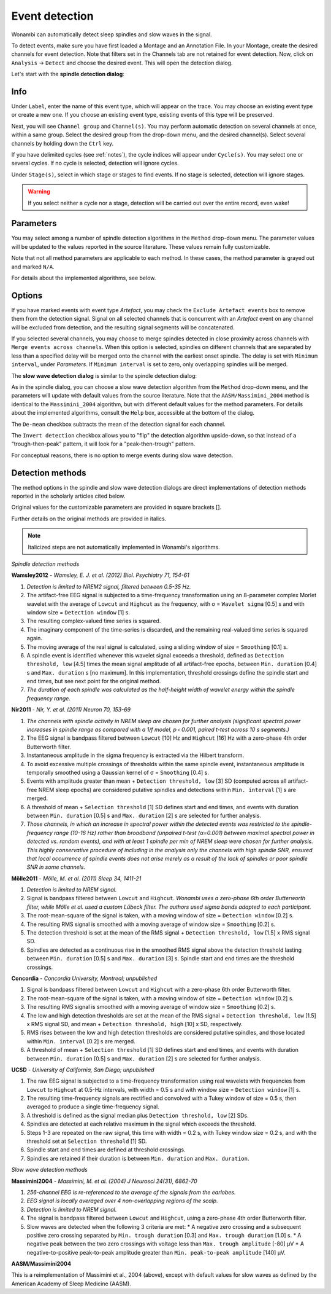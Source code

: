 Event detection
===============

Wonambi can automatically detect sleep spindles and slow waves in the signal.

To detect events, make sure you have first loaded a Montage and an Annotation File.
In your Montage, create the desired channels for event detection. Note that filters set in the Channels tab are not retained for event detection.
Now, click on ``Analysis`` -> ``Detect`` and choose the desired event. This will open the detection dialog. 

Let's start with the **spindle detection dialog**:

.. image:: images/notes_16_spindledialog.png

Info
----

Under ``Label``, enter the name of this event type, which will appear on the trace. 
You may choose an existing event type or create a new one. 
If you choose an existing event type, existing events of this type will be preserved.

Next, you will see ``Channel group`` and ``Channel(s)``. 
You may perform automatic detection on several channels at once, within a same group. 
Select the desired group from the drop-down menu, and the desired channel(s). 
Select several channels by holding down the ``Ctrl`` key.

If you have delimited cycles (see :ref:`notes`), the cycle indices will appear under ``Cycle(s)``. 
You may select one or several cycles.
If no cycle is selected, detection will ignore cycles.

Under ``Stage(s)``, select in which stage or stages to find events. 
If no stage is selected, detection will ignore stages.

.. WARNING::
   If you select neither a cycle nor a stage, detection will be carried out over the entire record, even wake!

Parameters
----------

You may select among a number of spindle detection algorithms in the ``Method`` drop-down menu.
The parameter values will be updated to the values reported in the source literature.
These values remain fully customizable.

Note that not all method parameters are applicable to each method. 
In these cases, the method parameter is grayed out and marked ``N/A``.

For details about the implemented algorithms, see below.

Options
-------

If you have marked events with event type *Artefact*, you may check the ``Exclude Artefact events`` box to remove them from the detection signal.
Signal on all selected channels that is concurrent with an *Artefact* event on any channel will be excluded from detection, and the resulting signal segments will be concatenated.

If you selected several channels, you may choose to merge spindles detected in close proximity across channels with ``Merge events across channels``.
When this option is selected, spindles on different channels that are separated by less than a specified delay will be merged onto the channel with the earliest onset spindle.
The delay is set with ``Minimum interval``, under *Parameters*. If ``Minimum interval`` is set to zero, only overlapping spindles will be merged.

The **slow wave detection dialog** is similar to the spindle detection dialog:

.. image:: images/notes_17_slowwavedialog.png

As in the spindle dialog, you can choose a slow wave detection algorithm from the ``Method`` drop-down menu, and the parameters will update with default values from the source literature.
Note that the ``AASM/Massimini_2004`` method is identical to the ``Massimini_2004`` algorithm, but with different default values for the method parameters.
For details about the implemented algorithms, consult the ``Help`` box, accessible at the bottom of the dialog.

The ``De-mean`` checkbox subtracts the mean of the detection signal for each channel.

The ``Invert detection`` checkbox allows you to "flip" the detection algorithm upside-down, so that instead of a "trough-then-peak" pattern, it will look for a "peak-then-trough" pattern.

For conceptual reasons, there is no option to merge events during slow wave detection.

Detection methods
-----------------

The method options in the spindle and slow wave detection dialogs are direct implementations of detection methods reported in the scholarly articles cited below.

Original values for the customizable parameters are provided in square brackets [].

Further details on the original methods are provided in italics.

.. NOTE::
   Italicized steps are not automatically implemented in Wonambi's algorithms.

*Spindle detection methods*

**Wamsley2012** - *Wamsley, E. J. et al. (2012) Biol. Psychiatry 71, 154-61*

#. *Detection is limited to NREM2 signal, filtered between 0.5-35 Hz.*
#. The artifact-free EEG signal is subjected to a time-frequency transformation using an 8-parameter complex Morlet wavelet with the average of ``Lowcut`` and ``Highcut`` as the frequency, with σ = ``Wavelet sigma`` [0.5] s and with window size = ``Detection window`` [1] s.
#. The resulting complex-valued time series is squared.
#. The imaginary component of the time-series is discarded, and the remaining real-valued time series is squared again.
#. The moving average of the real signal is calculated, using a sliding window of size = ``Smoothing`` [0.1] s.
#. A spindle event is identified whenever this wavelet signal exceeds a threshold, defined as ``Detection threshold, low`` [4.5] times the mean signal amplitude of all artifact-free epochs, between ``Min. duration`` [0.4] s and ``Max. duration`` s [no maximum]. In this implementation, threshold crossings define the spindle start and end times, but see next point for the original method.
#. *The duration of each spindle was calculated as the half-height width of wavelet energy within the spindle frequency range.*

**Nir2011** - *Nir, Y. et al. (2011) Neuron 70, 153-69*

#. *The channels with spindle activity in NREM sleep are chosen for further analysis (significant spectral power increases in spindle range as compared with a 1/f model, p ‹ 0.001, paired t-test across 10 s segments.)*
#. The EEG signal is bandpass filtered between ``Lowcut`` [10] Hz and ``Highcut`` [16] Hz with a zero-phase 4th order Butterworth filter. 
#. Instantaneous amplitude in the sigma frequency is extracted via the Hilbert transform.
#. To avoid excessive multiple crossings of thresholds within the same spindle event, instantaneous amplitude is temporally smoothed using a Gaussian kernel of σ = ``Smoothing`` [0.4] s.
#. Events with amplitude greater than mean + ``Detection threshold, low`` [3] SD (computed across all artifact-free NREM sleep epochs) are considered putative spindles and detections within ``Min. interval`` [1] s are merged.
#. A threshold of mean + ``Selection threshold`` [1] SD defines start and end times, and events with duration between ``Min. duration`` [0.5] s and ``Max. duration`` [2] s are selected for further analysis.
#. *Those channels, in which an increase in spectral power within the detected events was restricted to the spindle-frequency range (10-16 Hz) rather than broadband (unpaired t-test (α=0.001) between maximal spectral power in detected vs. random events), and with at least 1 spindle per min of NREM sleep were chosen for further analysis. This highly conservative procedure of including in the analysis only the channels with high spindle SNR, ensured that local occurrence of spindle events does not arise merely as a result of the lack of spindles or poor spindle SNR in some channels.*

**Mölle2011** - *Mölle, M. et al. (2011) Sleep 34, 1411-21*

#. *Detection is limited to NREM signal.*
#. Signal is bandpass filtered between ``Lowcut`` and ``Highcut``. *Wonambi uses a zero-phase 6th order Butterworth filter, while Mölle et al. used a custom Lübeck filter. The authors used sigma bands adapted to each participant.*
#. The root-mean-square of the signal is taken, with a moving window of size = ``Detection window`` [0.2] s.
#. The resulting RMS signal is smoothed with a moving average of window size = ``Smoothing`` [0.2] s.
#. The detection threshold is set at the mean of the RMS signal + ``Detection threshold, low`` [1.5] x RMS signal SD.
#. Spindles are detected as a continuous rise in the smoothed RMS signal above the detection threshold lasting between ``Min. duration`` [0.5] s and ``Max. duration`` [3] s. Spindle start and end times are the threshold crossings.

**Concordia** - *Concordia University, Montreal; unpublished*

#. Signal is bandpass filtered between ``Lowcut`` and ``Highcut`` with a zero-phase 6th order Butterworth filter.
#. The root-mean-square of the signal is taken, with a moving window of size = ``Detection window`` [0.2] s.
#. The resulting RMS signal is smoothed with a moving average of window size = ``Smoothing`` [0.2] s.
#. The low and high detection thresholds are set at the mean of the RMS signal + ``Detection threshold, low`` [1.5] x RMS signal SD, and mean + ``Detection threshold, high`` [10] x SD, respectively.
#. RMS rises between the low and high detection thresholds are considered putative spindles, and those located within ``Min. interval`` [0.2] s are merged.
#. A threshold of mean + ``Selection threshold`` [1] SD defines start and end times, and events with duration between ``Min. duration`` [0.5] s and ``Max. duration`` [2] s are selected for further analysis.

**UCSD** - *University of California, San Diego; unpublished*

#. The raw EEG signal is subjected to a time-frequency transformation using real wavelets with frequencies from ``Lowcut`` to ``Highcut`` at 0.5-Hz intervals, with width = 0.5 s and with window size = ``Detection window`` [1] s.
#. The resulting time-frequency signals are rectified and convolved with a Tukey window of size = 0.5 s, then averaged to produce a single time-frequency signal.
#. A threshold is defined as the signal median plus ``Detection threshold, low`` [2] SDs.
#. Spindles are detected at each relative maximum in the signal which exceeds the threshold.
#. Steps 1-3 are repeated on the raw signal, this time with width = 0.2 s, with Tukey window size = 0.2 s, and with the threshold set at ``Selection threshold`` [1] SD.
#. Spindle start and end times are defined at threshold crossings.
#. Spindles are retained if their duration is between ``Min. duration`` and ``Max. duration``.

*Slow wave detection methods*

**Massimini2004** - *Massimini, M. et al. (2004) J Neurosci 24(31), 6862-70*

#. *256-channel EEG is re-referenced to the average of the signals from the earlobes.*
#. *EEG signal is locally averaged over 4 non-overlapping regions of the scalp.*
#. *Detection is limited to NREM signal.*
#. The signal is bandpass filtered between ``Lowcut`` and ``Highcut``, using a zero-phase 4th order Butterworth filter.
#. Slow waves are detected when the following 3 criteria are met:
   * A negative zero crossing and a subsequent positive zero crossing separated by ``Min. trough duration`` [0.3] and ``Max. trough duration`` [1.0] s.
   * A negative peak between the two zero crossings with voltage less than ``Max. trough amplitude`` [-80] μV
   * A negative-to-positive peak-to-peak amplitude greater than ``Min. peak-to-peak amplitude`` [140] μV.

**AASM/Massimini2004**

This is a reimplementation of Massimini et al., 2004 (above), except with default values for slow waves as defined by the American Academy of Sleep Medicine (AASM).


